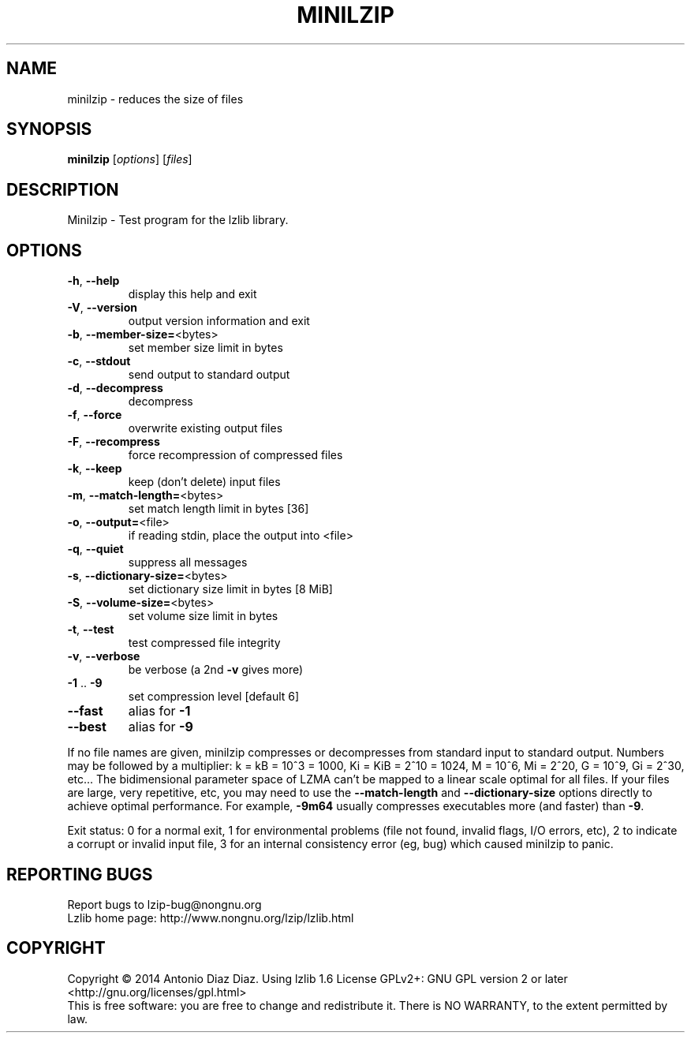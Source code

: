 .\" DO NOT MODIFY THIS FILE!  It was generated by help2man 1.46.1.
.TH MINILZIP "1" "August 2014" "minilzip 1.6" "User Commands"
.SH NAME
minilzip \- reduces the size of files
.SH SYNOPSIS
.B minilzip
[\fI\,options\/\fR] [\fI\,files\/\fR]
.SH DESCRIPTION
Minilzip \- Test program for the lzlib library.
.SH OPTIONS
.TP
\fB\-h\fR, \fB\-\-help\fR
display this help and exit
.TP
\fB\-V\fR, \fB\-\-version\fR
output version information and exit
.TP
\fB\-b\fR, \fB\-\-member\-size=\fR<bytes>
set member size limit in bytes
.TP
\fB\-c\fR, \fB\-\-stdout\fR
send output to standard output
.TP
\fB\-d\fR, \fB\-\-decompress\fR
decompress
.TP
\fB\-f\fR, \fB\-\-force\fR
overwrite existing output files
.TP
\fB\-F\fR, \fB\-\-recompress\fR
force recompression of compressed files
.TP
\fB\-k\fR, \fB\-\-keep\fR
keep (don't delete) input files
.TP
\fB\-m\fR, \fB\-\-match\-length=\fR<bytes>
set match length limit in bytes [36]
.TP
\fB\-o\fR, \fB\-\-output=\fR<file>
if reading stdin, place the output into <file>
.TP
\fB\-q\fR, \fB\-\-quiet\fR
suppress all messages
.TP
\fB\-s\fR, \fB\-\-dictionary\-size=\fR<bytes>
set dictionary size limit in bytes [8 MiB]
.TP
\fB\-S\fR, \fB\-\-volume\-size=\fR<bytes>
set volume size limit in bytes
.TP
\fB\-t\fR, \fB\-\-test\fR
test compressed file integrity
.TP
\fB\-v\fR, \fB\-\-verbose\fR
be verbose (a 2nd \fB\-v\fR gives more)
.TP
\fB\-1\fR .. \fB\-9\fR
set compression level [default 6]
.TP
\fB\-\-fast\fR
alias for \fB\-1\fR
.TP
\fB\-\-best\fR
alias for \fB\-9\fR
.PP
If no file names are given, minilzip compresses or decompresses
from standard input to standard output.
Numbers may be followed by a multiplier: k = kB = 10^3 = 1000,
Ki = KiB = 2^10 = 1024, M = 10^6, Mi = 2^20, G = 10^9, Gi = 2^30, etc...
The bidimensional parameter space of LZMA can't be mapped to a linear
scale optimal for all files. If your files are large, very repetitive,
etc, you may need to use the \fB\-\-match\-length\fR and \fB\-\-dictionary\-size\fR
options directly to achieve optimal performance. For example, \fB\-9m64\fR
usually compresses executables more (and faster) than \fB\-9\fR.
.PP
Exit status: 0 for a normal exit, 1 for environmental problems (file
not found, invalid flags, I/O errors, etc), 2 to indicate a corrupt or
invalid input file, 3 for an internal consistency error (eg, bug) which
caused minilzip to panic.
.SH "REPORTING BUGS"
Report bugs to lzip\-bug@nongnu.org
.br
Lzlib home page: http://www.nongnu.org/lzip/lzlib.html
.SH COPYRIGHT
Copyright \(co 2014 Antonio Diaz Diaz.
Using lzlib 1.6
License GPLv2+: GNU GPL version 2 or later <http://gnu.org/licenses/gpl.html>
.br
This is free software: you are free to change and redistribute it.
There is NO WARRANTY, to the extent permitted by law.
